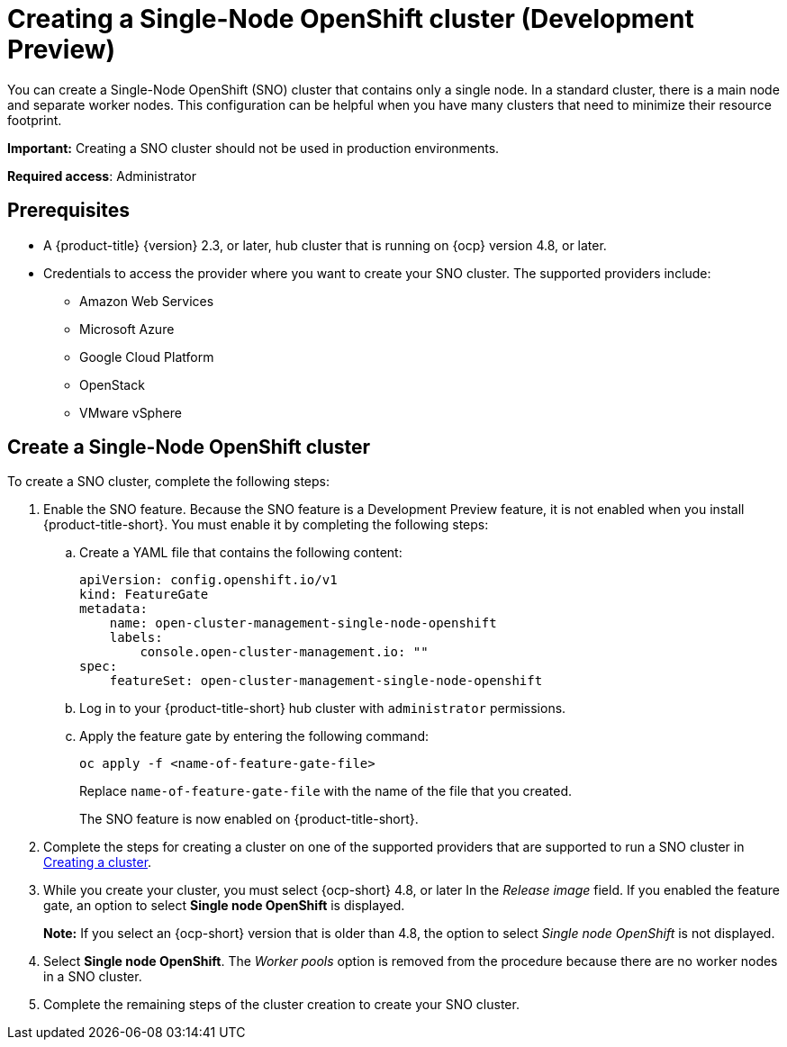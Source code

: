 [#single-node-openshift]
= Creating a Single-Node OpenShift cluster (Development Preview)

You can create a Single-Node OpenShift (SNO) cluster that contains only a single node. In a standard cluster, there is a main node and separate worker nodes. This configuration can be helpful when you have many clusters that need to minimize their resource footprint. 

*Important:* Creating a SNO cluster should not be used in production environments.

*Required access*: Administrator

[#sno_prerequisites]
== Prerequisites

* A {product-title} {version} 2.3, or later, hub cluster that is running on {ocp} version 4.8, or later.
* Credentials to access the provider where you want to create your SNO cluster. The supported providers include: 
+
** Amazon Web Services
** Microsoft Azure
** Google Cloud Platform
** OpenStack
** VMware vSphere

[#sno_create]
== Create a Single-Node OpenShift cluster

To create a SNO cluster, complete the following steps:

. Enable the SNO feature. Because the SNO feature is a Development Preview feature, it is not enabled when you install {product-title-short}. You must enable it by completing the following steps:

.. Create a YAML file that contains the following content:
+
[source, yaml]
----
apiVersion: config.openshift.io/v1
kind: FeatureGate
metadata:
    name: open-cluster-management-single-node-openshift
    labels:
        console.open-cluster-management.io: ""
spec:
    featureSet: open-cluster-management-single-node-openshift
----

.. Log in to your {product-title-short} hub cluster with `administrator` permissions. 

.. Apply the feature gate by entering the following command:
+
----
oc apply -f <name-of-feature-gate-file>
----
+
Replace `name-of-feature-gate-file` with the name of the file that you created. 
+
The SNO feature is now enabled on {product-title-short}.

. Complete the steps for creating a cluster on one of the supported providers that are supported to run a SNO cluster in xref:../clusters/create.adoc#creating-a-cluster[Creating a cluster].

. While you create your cluster, you must select {ocp-short} 4.8, or later In the _Release image_ field. If you enabled the feature gate, an option to select *Single node OpenShift* is displayed. 
+
*Note:* If you select an {ocp-short} version that is older than 4.8, the option to select _Single node OpenShift_ is not displayed.

. Select *Single node OpenShift*. The _Worker pools_ option is removed from the procedure because there are no worker nodes in a SNO cluster. 

. Complete the remaining steps of the cluster creation to create your SNO cluster. 
